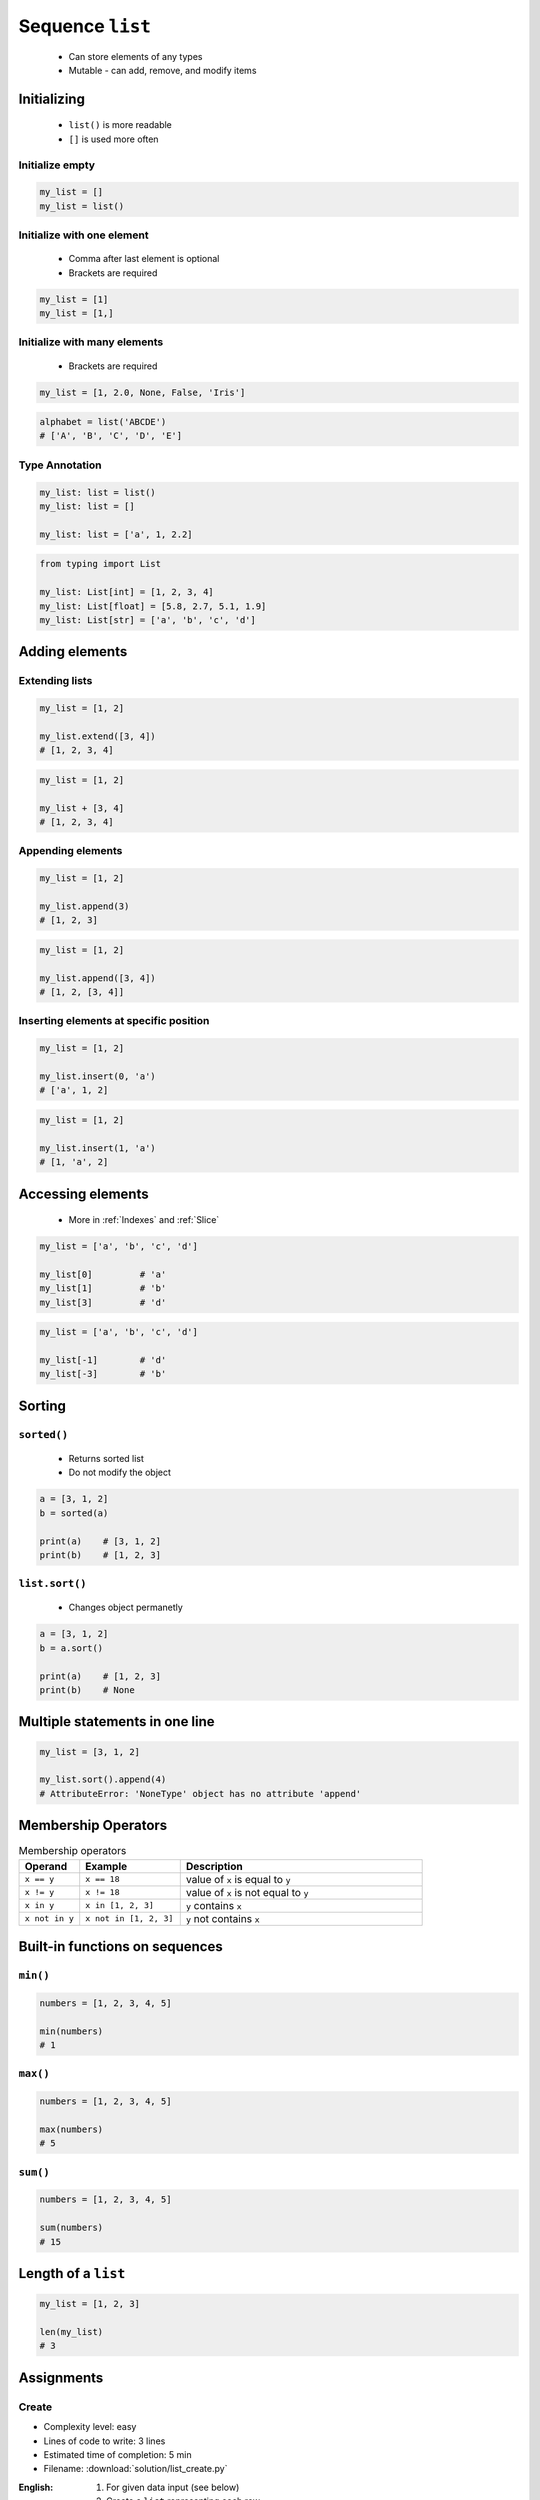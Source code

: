 *****************
Sequence ``list``
*****************


.. highlights::
    * Can store elements of any types
    * Mutable - can add, remove, and modify items


Initializing
============
.. highlights::
    * ``list()`` is more readable
    * ``[]`` is used more often

Initialize empty
----------------
.. code-block:: python

    my_list = []
    my_list = list()

Initialize with one element
---------------------------
.. highlights::
    * Comma after last element is optional
    * Brackets are required

.. code-block:: python

    my_list = [1]
    my_list = [1,]

Initialize with many elements
-----------------------------
.. highlights::
    * Brackets are required

.. code-block:: python

    my_list = [1, 2.0, None, False, 'Iris']

.. code-block:: python

    alphabet = list('ABCDE')
    # ['A', 'B', 'C', 'D', 'E']

Type Annotation
---------------
.. code-block:: python

    my_list: list = list()
    my_list: list = []

    my_list: list = ['a', 1, 2.2]

.. code-block:: python

    from typing import List

    my_list: List[int] = [1, 2, 3, 4]
    my_list: List[float] = [5.8, 2.7, 5.1, 1.9]
    my_list: List[str] = ['a', 'b', 'c', 'd']


Adding elements
===============

Extending lists
---------------
.. code-block:: python

    my_list = [1, 2]

    my_list.extend([3, 4])
    # [1, 2, 3, 4]

.. code-block:: python

    my_list = [1, 2]

    my_list + [3, 4]
    # [1, 2, 3, 4]

Appending elements
------------------
.. code-block:: python

    my_list = [1, 2]

    my_list.append(3)
    # [1, 2, 3]

.. code-block:: python

    my_list = [1, 2]

    my_list.append([3, 4])
    # [1, 2, [3, 4]]

Inserting elements at specific position
---------------------------------------
.. code-block:: python

    my_list = [1, 2]

    my_list.insert(0, 'a')
    # ['a', 1, 2]

.. code-block:: python

    my_list = [1, 2]

    my_list.insert(1, 'a')
    # [1, 'a', 2]


Accessing elements
==================
.. highlights::
    * More in :ref:`Indexes` and :ref:`Slice`

.. code-block:: python

    my_list = ['a', 'b', 'c', 'd']

    my_list[0]         # 'a'
    my_list[1]         # 'b'
    my_list[3]         # 'd'

.. code-block:: python

    my_list = ['a', 'b', 'c', 'd']

    my_list[-1]        # 'd'
    my_list[-3]        # 'b'


Sorting
=======

``sorted()``
------------
.. highlights::
    * Returns sorted list
    * Do not modify the object

.. code-block:: python

    a = [3, 1, 2]
    b = sorted(a)

    print(a)    # [3, 1, 2]
    print(b)    # [1, 2, 3]

``list.sort()``
---------------
.. highlights::
    * Changes object permanetly

.. code-block:: python

    a = [3, 1, 2]
    b = a.sort()

    print(a)    # [1, 2, 3]
    print(b)    # None


Multiple statements in one line
===============================
.. code-block:: python

    my_list = [3, 1, 2]

    my_list.sort().append(4)
    # AttributeError: 'NoneType' object has no attribute 'append'


Membership Operators
====================
.. csv-table:: Membership operators
    :widths: 15, 25, 60
    :header-rows: 1

    "Operand", "Example", "Description"
    "``x == y``", "``x == 18``", "value of ``x`` is equal to ``y``"
    "``x != y``", "``x != 18``", "value of ``x`` is not equal to ``y``"
    "``x in y``", "``x in [1, 2, 3]``", "``y`` contains ``x``"
    "``x not in y``", "``x not in [1, 2, 3]``", "``y`` not contains ``x``"


Built-in functions on sequences
===============================

``min()``
---------
.. code-block:: python

    numbers = [1, 2, 3, 4, 5]

    min(numbers)
    # 1

``max()``
---------
.. code-block:: python

    numbers = [1, 2, 3, 4, 5]

    max(numbers)
    # 5

``sum()``
---------
.. code-block:: python

    numbers = [1, 2, 3, 4, 5]

    sum(numbers)
    # 15


Length of a ``list``
====================
.. code-block:: python

    my_list = [1, 2, 3]

    len(my_list)
    # 3


Assignments
===========

Create
------
* Complexity level: easy
* Lines of code to write: 3 lines
* Estimated time of completion: 5 min
* Filename: :download:`solution/list_create.py`

:English:
    #. For given data input (see below)
    #. Create a ``list`` representing each row
    #. To convert table use multiline select with ``alt`` key in your IDE

:Polish:
    #. Dla danych wejściowych (patrz poniżej)
    #. Stwórz ``list`` reprezentujący każdy wiersz
    #. Do przekonwertowania tabelki wykorzystaj zaznaczanie wielu linijek za pomocą klawisza ``alt`` w Twoim IDE

:Input:
    .. csv-table:: Input data
        :header: "Sepal length", "Sepal width", "Petal length", "Petal width", "Species"

        "5.8", "2.7", "5.1", "1.9", "virginica"
        "5.1", "3.5", "1.4", "0.2", "setosa"
        "5.7", "2.8", "4.1", "1.3", "versicolor"
        "6.3", "2.9", "5.6", "1.8", "virginica"
        "6.4", "3.2", "4.5", "1.5", "versicolor"

:The whys and wherefores:
    * Defining ``list``
    * Learning IDE features
